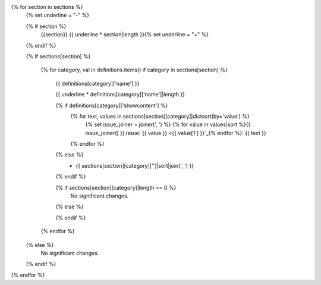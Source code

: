 {% for section in sections %}
  {% set underline = "-" %}

  {% if section %}
    {{section}}
    {{ underline * section|length }}{% set underline = "~" %}

  {% endif %}

  {% if sections[section] %}

    {% for category, val in definitions.items() if category in sections[section] %}

      {{ definitions[category]['name'] }}

      {{ underline * definitions[category]['name']|length }}

      {% if definitions[category]['showcontent'] %}
        {% for text, values in sections[section][category]|dictsort(by='value') %}
          {% set issue_joiner = joiner(', ') %}
          {% for value in values|sort %}{{ issue_joiner() }}:issue:`{{ value }} <{{ value[1:] }}`_{% endfor %}: {{ text }}
        {% endfor %}

      {% else %}
        - {{ sections[section][category]['']|sort|join(', ') }}


      {% endif %}

      {% if sections[section][category]|length == 0 %}
        No significant changes.


      {% else %}

      {% endif %}

    {% endfor %}

  {% else %}
    No significant changes.


  {% endif %}
{% endfor %}
